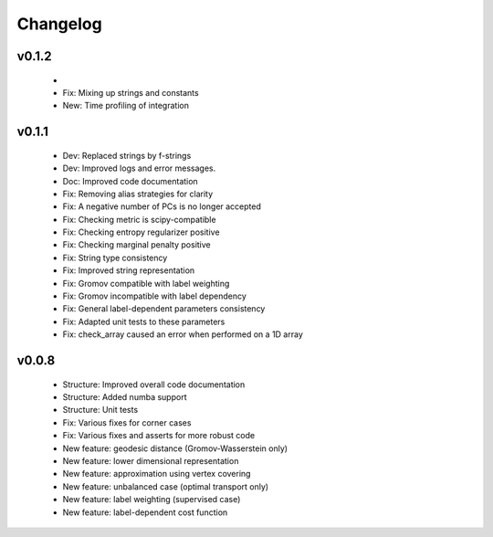 =========
Changelog
=========

v0.1.2
------

    +
    + Fix: Mixing up strings and constants
    + New: Time profiling of integration

v0.1.1
------

    + Dev: Replaced strings by f-strings
    + Dev: Improved logs and error messages.
    + Doc: Improved code documentation
    + Fix: Removing alias strategies for clarity
    + Fix: A negative number of PCs is no longer accepted
    + Fix: Checking metric is scipy-compatible
    + Fix: Checking entropy regularizer positive
    + Fix: Checking marginal penalty positive
    + Fix: String type consistency
    + Fix: Improved string representation
    + Fix: Gromov compatible with label weighting
    + Fix: Gromov incompatible with label dependency
    + Fix: General label-dependent parameters consistency
    + Fix: Adapted unit tests to these parameters
    + Fix: check_array caused an error when performed on a 1D array

v0.0.8
------

   * Structure: Improved overall code documentation
   * Structure: Added numba support
   * Structure: Unit tests
   * Fix: Various fixes for corner cases
   * Fix: Various fixes and asserts for more robust code
   * New feature: geodesic distance (Gromov-Wasserstein only)
   * New feature: lower dimensional representation
   * New feature: approximation using vertex covering
   * New feature: unbalanced case (optimal transport only)
   * New feature: label weighting (supervised case)
   * New feature: label-dependent cost function

